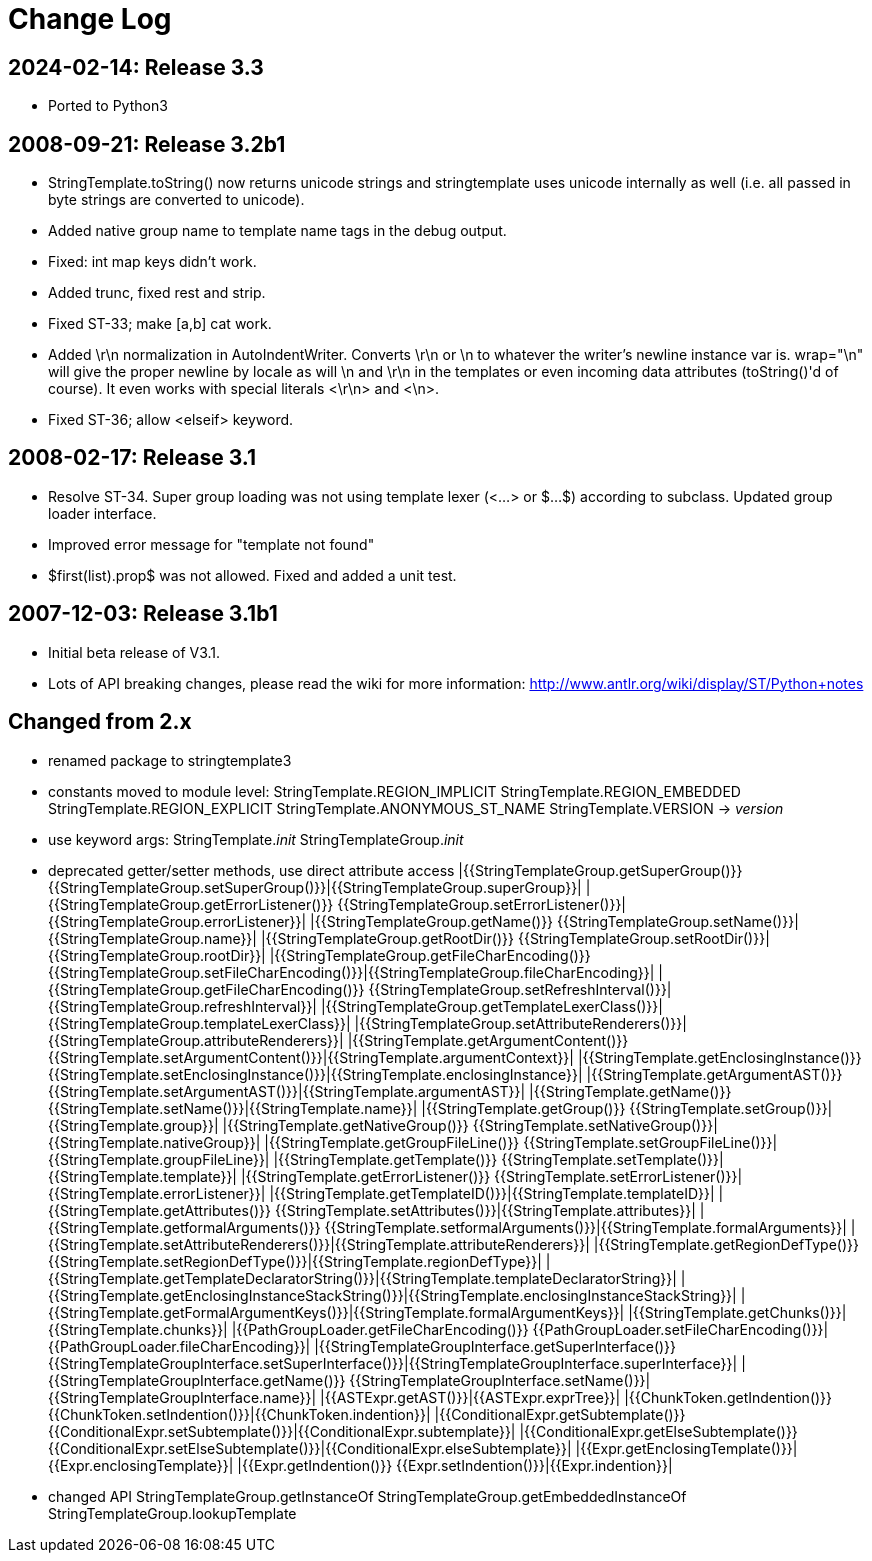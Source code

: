 = Change Log

// tag::compact[]
== 2024-02-14: Release 3.3
- Ported to Python3
// end::compact[]

== 2008-09-21: Release 3.2b1

- StringTemplate.toString() now returns unicode strings and stringtemplate uses
  unicode internally as well (i.e. all passed in byte strings are converted to
  unicode).
- Added native group name to template name tags in the debug output.
- Fixed: int map keys didn't work.
- Added trunc, fixed rest and strip.
- Fixed ST-33; make [a,b] cat work.
- Added \r\n normalization in AutoIndentWriter. Converts \r\n or \n
  to whatever the writer's newline instance var is.  wrap="\n" will
  give the proper newline by locale as will \n and \r\n in the
  templates or even incoming data attributes (toString()'d of course).
  It even works with special literals <\r\n> and <\n>.
- Fixed ST-36; allow <elseif> keyword.

== 2008-02-17: Release 3.1

- Resolve ST-34.  Super group loading was not using template lexer
  (<...> or $...$) according to subclass. Updated group loader interface.
- Improved error message for "template not found"
- $first(list).prop$ was not allowed.  Fixed and added a unit test.

== 2007-12-03: Release 3.1b1

- Initial beta release of V3.1.
- Lots of API breaking changes, please read the wiki for more information:
  <http://www.antlr.org/wiki/display/ST/Python+notes>

== Changed from 2.x

- renamed package to stringtemplate3
- constants moved to module level:
  StringTemplate.REGION_IMPLICIT
  StringTemplate.REGION_EMBEDDED
  StringTemplate.REGION_EXPLICIT
  StringTemplate.ANONYMOUS_ST_NAME
  StringTemplate.VERSION -> __version__
- use keyword args:
  StringTemplate.__init__
  StringTemplateGroup.__init__
- deprecated getter/setter methods, use direct attribute access
|{{StringTemplateGroup.getSuperGroup()}}
{{StringTemplateGroup.setSuperGroup()}}|{{StringTemplateGroup.superGroup}}|
|{{StringTemplateGroup.getErrorListener()}}
{{StringTemplateGroup.setErrorListener()}}|{{StringTemplateGroup.errorListener}}|
|{{StringTemplateGroup.getName()}}
{{StringTemplateGroup.setName()}}|{{StringTemplateGroup.name}}|
|{{StringTemplateGroup.getRootDir()}}
{{StringTemplateGroup.setRootDir()}}|{{StringTemplateGroup.rootDir}}|
|{{StringTemplateGroup.getFileCharEncoding()}}
{{StringTemplateGroup.setFileCharEncoding()}}|{{StringTemplateGroup.fileCharEncoding}}|
|{{StringTemplateGroup.getFileCharEncoding()}}
{{StringTemplateGroup.setRefreshInterval()}}|{{StringTemplateGroup.refreshInterval}}|
|{{StringTemplateGroup.getTemplateLexerClass()}}|{{StringTemplateGroup.templateLexerClass}}|
|{{StringTemplateGroup.setAttributeRenderers()}}|{{StringTemplateGroup.attributeRenderers}}|
|{{StringTemplate.getArgumentContent()}}
{{StringTemplate.setArgumentContent()}}|{{StringTemplate.argumentContext}}|
|{{StringTemplate.getEnclosingInstance()}}
{{StringTemplate.setEnclosingInstance()}}|{{StringTemplate.enclosingInstance}}|
|{{StringTemplate.getArgumentAST()}}
{{StringTemplate.setArgumentAST()}}|{{StringTemplate.argumentAST}}|
|{{StringTemplate.getName()}}
{{StringTemplate.setName()}}|{{StringTemplate.name}}|
|{{StringTemplate.getGroup()}}
{{StringTemplate.setGroup()}}|{{StringTemplate.group}}|
|{{StringTemplate.getNativeGroup()}}
{{StringTemplate.setNativeGroup()}}|{{StringTemplate.nativeGroup}}|
|{{StringTemplate.getGroupFileLine()}}
{{StringTemplate.setGroupFileLine()}}|{{StringTemplate.groupFileLine}}|
|{{StringTemplate.getTemplate()}}
{{StringTemplate.setTemplate()}}|{{StringTemplate.template}}|
|{{StringTemplate.getErrorListener()}}
{{StringTemplate.setErrorListener()}}|{{StringTemplate.errorListener}}|
|{{StringTemplate.getTemplateID()}}|{{StringTemplate.templateID}}|
|{{StringTemplate.getAttributes()}}
{{StringTemplate.setAttributes()}}|{{StringTemplate.attributes}}|
|{{StringTemplate.getformalArguments()}}
{{StringTemplate.setformalArguments()}}|{{StringTemplate.formalArguments}}|
|{{StringTemplate.setAttributeRenderers()}}|{{StringTemplate.attributeRenderers}}|
|{{StringTemplate.getRegionDefType()}}
{{StringTemplate.setRegionDefType()}}|{{StringTemplate.regionDefType}}|
|{{StringTemplate.getTemplateDeclaratorString()}}|{{StringTemplate.templateDeclaratorString}}|
|{{StringTemplate.getEnclosingInstanceStackString()}}|{{StringTemplate.enclosingInstanceStackString}}|
|{{StringTemplate.getFormalArgumentKeys()}}|{{StringTemplate.formalArgumentKeys}}|
|{{StringTemplate.getChunks()}}|{{StringTemplate.chunks}}|
|{{PathGroupLoader.getFileCharEncoding()}}
{{PathGroupLoader.setFileCharEncoding()}}|{{PathGroupLoader.fileCharEncoding}}|
|{{StringTemplateGroupInterface.getSuperInterface()}}
{{StringTemplateGroupInterface.setSuperInterface()}}|{{StringTemplateGroupInterface.superInterface}}|
|{{StringTemplateGroupInterface.getName()}}
{{StringTemplateGroupInterface.setName()}}|{{StringTemplateGroupInterface.name}}|
|{{ASTExpr.getAST()}}|{{ASTExpr.exprTree}}|
|{{ChunkToken.getIndention()}}
{{ChunkToken.setIndention()}}|{{ChunkToken.indention}}|
|{{ConditionalExpr.getSubtemplate()}}
{{ConditionalExpr.setSubtemplate()}}|{{ConditionalExpr.subtemplate}}|
|{{ConditionalExpr.getElseSubtemplate()}}
{{ConditionalExpr.setElseSubtemplate()}}|{{ConditionalExpr.elseSubtemplate}}|
|{{Expr.getEnclosingTemplate()}}|{{Expr.enclosingTemplate}}|
|{{Expr.getIndention()}}
{{Expr.setIndention()}}|{{Expr.indention}}|

- changed API
  StringTemplateGroup.getInstanceOf
  StringTemplateGroup.getEmbeddedInstanceOf
  StringTemplateGroup.lookupTemplate
